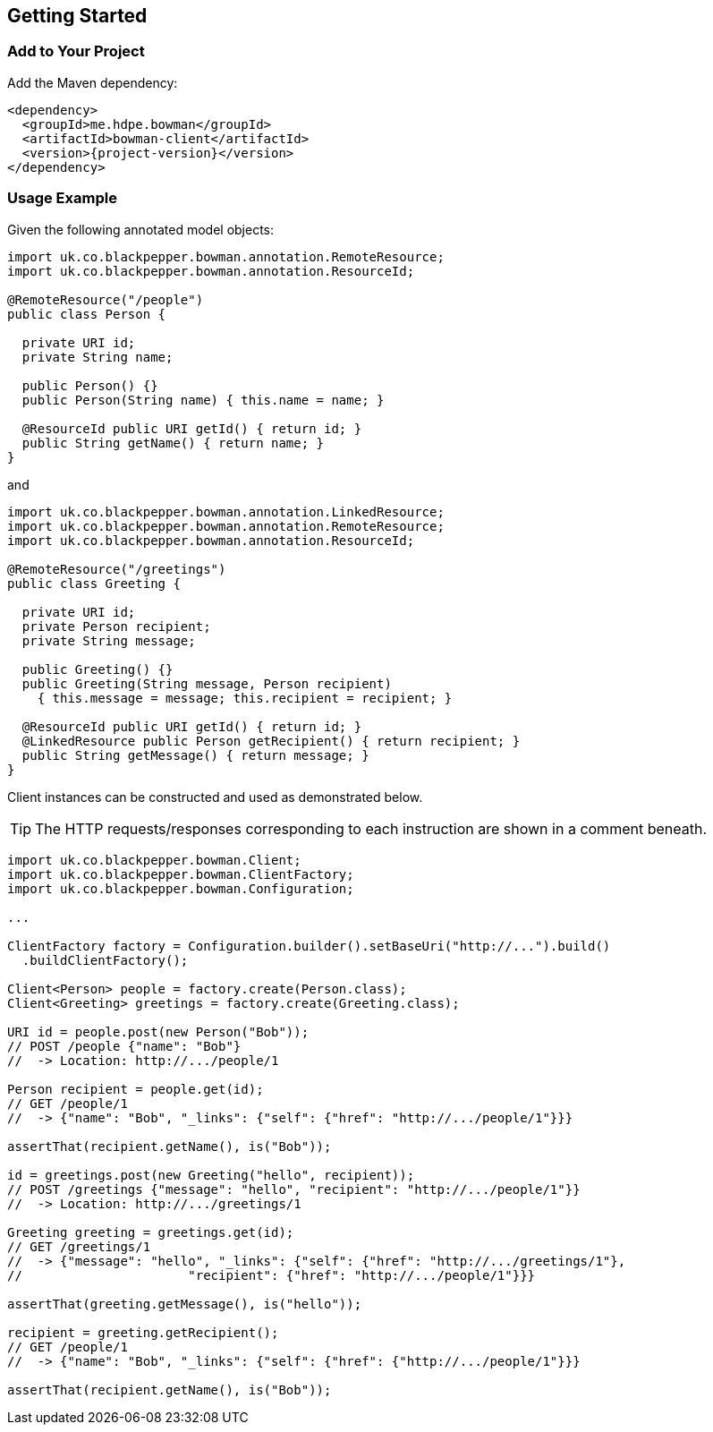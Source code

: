 == Getting Started

=== Add to Your Project

Add the Maven dependency:

[source,xml]
[subs="+attributes"]
<dependency>
  <groupId>me.hdpe.bowman</groupId>
  <artifactId>bowman-client</artifactId>
  <version>{project-version}</version>
</dependency>

=== Usage Example

Given the following annotated model objects:

[source,java]
----
import uk.co.blackpepper.bowman.annotation.RemoteResource;
import uk.co.blackpepper.bowman.annotation.ResourceId;

@RemoteResource("/people")
public class Person {

  private URI id;
  private String name;

  public Person() {}
  public Person(String name) { this.name = name; }

  @ResourceId public URI getId() { return id; }
  public String getName() { return name; }
}
----

and

[source,java]
----
import uk.co.blackpepper.bowman.annotation.LinkedResource;
import uk.co.blackpepper.bowman.annotation.RemoteResource;
import uk.co.blackpepper.bowman.annotation.ResourceId;

@RemoteResource("/greetings")
public class Greeting {

  private URI id;
  private Person recipient;
  private String message;

  public Greeting() {}
  public Greeting(String message, Person recipient)
    { this.message = message; this.recipient = recipient; }

  @ResourceId public URI getId() { return id; }
  @LinkedResource public Person getRecipient() { return recipient; }
  public String getMessage() { return message; }
}
----

Client instances can be constructed and used as demonstrated below.

TIP: The HTTP requests/responses corresponding to each instruction are shown in a comment
beneath.

[source,java]
----
import uk.co.blackpepper.bowman.Client;
import uk.co.blackpepper.bowman.ClientFactory;
import uk.co.blackpepper.bowman.Configuration;

...

ClientFactory factory = Configuration.builder().setBaseUri("http://...").build()
  .buildClientFactory();

Client<Person> people = factory.create(Person.class);
Client<Greeting> greetings = factory.create(Greeting.class);

URI id = people.post(new Person("Bob"));
// POST /people {"name": "Bob"}
//  -> Location: http://.../people/1

Person recipient = people.get(id);
// GET /people/1
//  -> {"name": "Bob", "_links": {"self": {"href": "http://.../people/1"}}}

assertThat(recipient.getName(), is("Bob"));

id = greetings.post(new Greeting("hello", recipient));
// POST /greetings {"message": "hello", "recipient": "http://.../people/1"}}
//  -> Location: http://.../greetings/1

Greeting greeting = greetings.get(id);
// GET /greetings/1
//  -> {"message": "hello", "_links": {"self": {"href": "http://.../greetings/1"},
// 			"recipient": {"href": "http://.../people/1"}}}

assertThat(greeting.getMessage(), is("hello"));

recipient = greeting.getRecipient();
// GET /people/1
//  -> {"name": "Bob", "_links": {"self": {"href": {"http://.../people/1"}}}

assertThat(recipient.getName(), is("Bob"));
----
